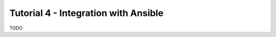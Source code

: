 .. _installation:

Tutorial 4 - Integration with Ansible
=====================================

TODO
